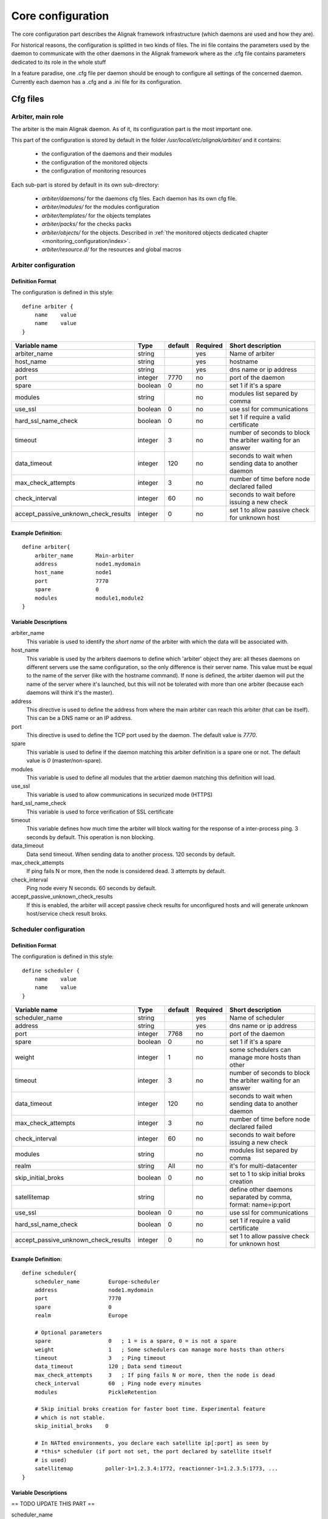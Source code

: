 .. _configuration/core:

==================
Core configuration
==================

The core configuration part describes the Alignak framework infrastructure (which daemons are used and how they are). 

For historical reasons, the configuration is splitted in two kinds of files. The ini file contains the parameters used by the daemon to communicate with the other daemons in the Alignak framework where as the .cfg file contains parameters dedicated to its role in the whole stuff

In a feature paradise, one .cfg file per daemon should be enough to configure all settings of the concerned daemon. Currently each daemon has a .cfg and a .ini file for its configuration.

Cfg files
=========

Arbiter, main role
------------------

The arbiter is the main Alignak daemon. As of it, its configuration part is the most important one.

This part of the configuration is stored by default in the folder */usr/local/etc/alignak/arbiter/* and it contains:

    * the configuration of the daemons and their modules
    * the configuration of the monitored objects
    * the configuration of monitoring resources

Each sub-part is stored by default in its own sub-directory:

    * *arbiter/daemons/* for the daemons cfg files. Each daemon has its own cfg file.
    * *arbiter/modules/* for the modules configuration
    * *arbiter/templates/* for the objects templates
    * *arbiter/packs/* for the checks packs
    * *arbiter/objects/* for the objects. Described in  :ref:`the monitored objects dedicated chapter <monitoring_configuration/index>`.
    * *arbiter/resource.d/* for the resources and global macros

Arbiter configuration
---------------------

Definition Format
~~~~~~~~~~~~~~~~~

The configuration is defined in this style::

    define arbiter {
        name    value
        name    value
    }

==================================== ======= ======= ======== ============================================================
Variable name                        Type    default Required Short description
==================================== ======= ======= ======== ============================================================
arbiter_name                         string          yes      Name of arbiter
host_name                            string          yes      hostname
address                              string          yes      dns name or ip address
port                                 integer  7770   no       port of the daemon
spare                                boolean  0      no       set 1 if it's a spare
modules                              string          no       modules list separed by comma
use_ssl                              boolean  0      no       use ssl for communications
hard_ssl_name_check                  boolean  0      no       set 1 if require a valid certificate
timeout                              integer  3      no       number of seconds to block the arbiter waiting for an answer
data_timeout                         integer  120    no       seconds to wait when sending data to another daemon
max_check_attempts                   integer  3      no       number of time before node declared failed
check_interval                       integer  60     no       seconds to wait before issuing a new check
accept_passive_unknown_check_results integer  0      no       set 1 to allow passive check for unknown host
==================================== ======= ======= ======== ============================================================

Example Definition:
~~~~~~~~~~~~~~~~~~~

::

  define arbiter{
      arbiter_name       Main-arbiter
      address            node1.mydomain
      host_name          node1
      port               7770
      spare              0
      modules            module1,module2
  }


Variable Descriptions
~~~~~~~~~~~~~~~~~~~~~

arbiter_name
  This variable is used to identify the *short name* of the arbiter with which the data will be associated with.

host_name
  This variable is used by the arbiters daemons to define which 'arbiter' object they are: all theses daemons on different servers use the same configuration, so the only difference is their server name. This value must be equal to the name of the server (like with the hostname command). If none is defined, the arbiter daemon will put the name of the server where it's launched, but this will not be tolerated with more than one arbiter (because each daemons will think it's the master).

address
  This directive is used to define the address from where the main arbiter can reach this arbiter (that can be itself). This can be a DNS name or an IP address.

port
  This directive is used to define the TCP port used by the daemon. The default value is *7770*.

spare
  This variable is used to define if the daemon matching this arbiter definition is a spare one or not. The default value is *0* (master/non-spare).

modules
  This variable is used to define all modules that the arbtier daemon matching this definition will load.

use_ssl
  This variable is used to allow communications in securized mode (HTTPS)

hard_ssl_name_check
  This variable is used to force verification of SSL certificate

timeout
  This variable defines how much time the arbiter will block waiting for the response of a inter-process ping. 3 seconds by default. This operation is non blocking.

data_timeout
  Data send timeout. When sending data to another process. 120 seconds by default.

max_check_attempts
  If ping fails N or more, then the node is considered dead. 3 attempts by default.

check_interval
  Ping node every N seconds. 60 seconds by default.

accept_passive_unknown_check_results
  If this is enabled, the arbiter will accept passive check results for unconfigured hosts and will generate unknown host/service check result broks.


Scheduler configuration
-----------------------

Definition Format
~~~~~~~~~~~~~~~~~

The configuration is defined in this style::

    define scheduler {
        name    value
        name    value
    }

==================================== ======= ======= ======== =============================================================
Variable name                        Type    default Required Short description
==================================== ======= ======= ======== =============================================================
scheduler_name                       string          yes      Name of scheduler
address                              string          yes      dns name or ip address
port                                 integer  7768   no       port of the daemon
spare                                boolean  0      no       set 1 if it's a spare
weight                               integer  1      no       some schedulers can manage more hosts than other
timeout                              integer  3      no       number of seconds to block the arbiter waiting for an answer
data_timeout                         integer  120    no       seconds to wait when sending data to another daemon
max_check_attempts                   integer  3      no       number of time before node declared failed
check_interval                       integer  60     no       seconds to wait before issuing a new check
modules                              string          no       modules list separed by comma
realm                                string   All    no       it's for multi-datacenter
skip_initial_broks                   boolean  0      no       set to 1 to skip initial broks creation
satellitemap                         string          no       define other daemons separated by comma, format: name=ip:port
use_ssl                              boolean  0      no       use ssl for communications
hard_ssl_name_check                  boolean  0      no       set 1 if require a valid certificate
accept_passive_unknown_check_results integer  0      no       set 1 to allow passive check for unknown host
==================================== ======= ======= ======== =============================================================


Example Definition:
~~~~~~~~~~~~~~~~~~~

::

  define scheduler{
      scheduler_name         Europe-scheduler
      address                node1.mydomain
      port                   7770
      spare                  0
      realm                  Europe

      # Optional parameters
      spare                  0   ; 1 = is a spare, 0 = is not a spare
      weight                 1   ; Some schedulers can manage more hosts than others
      timeout                3   ; Ping timeout
      data_timeout           120 ; Data send timeout
      max_check_attempts     3   ; If ping fails N or more, then the node is dead
      check_interval         60  ; Ping node every minutes
      modules                PickleRetention

      # Skip initial broks creation for faster boot time. Experimental feature
      # which is not stable.
      skip_initial_broks    0

      # In NATted environments, you declare each satellite ip[:port] as seen by
      # *this* scheduler (if port not set, the port declared by satellite itself
      # is used)
      satellitemap          poller-1=1.2.3.4:1772, reactionner-1=1.2.3.5:1773, ...
  }


Variable Descriptions
~~~~~~~~~~~~~~~~~~~~~


== TODO UPDATE THIS PART ==

scheduler_name
  This variable is used to identify the *short name* of the scheduler which the data is associated with.

address
  This directive is used to define the address from where the main arbier can reach this scheduler. This can be a DNS name or a IP address.

port
  This directive is used to define the TCP port used bu the daemon. The default value is *7768*.

spare
  This variable is used to define if the scheduler must be managed as a spare one (will take the conf only if a master failed). The default value is *0* (master).

realm
  This variable is used to define the realm where the scheduler will be put. If none is selected, it will be assigned to the default one.

modules
  This variable is used to define all modules that the scheduler will load.

accept_passive_unknown_check_results
  If this is enabled, the scheduler will accept passive check results for unconfigured hosts and will generate unknown host/service check result broks.


Broker configuration
--------------------

Definition Format
~~~~~~~~~~~~~~~~~

The configuration is defined in this style::

    define broker {
        name    value
        name    value
    }

==================================== ======= ======= ======== =============================================================
Variable name                        Type    default Required Short description
==================================== ======= ======= ======== =============================================================
broker_name                          string          yes      Name of broker
address                              string          yes      dns name or ip address
port                                 integer  7772   no       port of the daemon
spare                                boolean  0      no       set 1 if it's a spare
manage_arbiters                      boolean  1      no       set 1 to take data from Arbiter
manage_sub_realms                    boolean  1      no       set 1 to take jobs from schedulers of sub-realms
timeout                              integer  3      no       number of seconds to block the arbiter waiting for an answer
data_timeout                         integer  120    no       seconds to wait when sending data to another daemon
max_check_attempts                   integer  3      no       number of time before node declared failed
check_interval                       integer  60     no       seconds to wait before issuing a new check
modules                              string          no       modules list separed by comma
use_ssl                              boolean  0      no       use ssl for communications
hard_ssl_name_check                  boolean  0      no       set 1 if require a valid certificate
realm                                string   All    no       it's for multi-datacenter
==================================== ======= ======= ======== =============================================================


Example Definition:
~~~~~~~~~~~~~~~~~~~


::

  define broker{
      broker_name        broker-1
      address            node1.mydomain
      port               7772
      spare              0
      realm              All
      ## Optional
      manage_arbiters     1
      manage_sub_realms   1
      timeout             3   ; Ping timeout
      data_timeout        120 ; Data send timeout
      max_check_attempts  3   ; If ping fails N or more, then the node is dead
      check_interval      60  ; Ping node every minutes  	       manage_sub_realms  1
      modules             livestatus,simple-log,webui
  }


Variable Descriptions
~~~~~~~~~~~~~~~~~~~~~

== TODO UPDATE THIS PART ==

broker_name
  This variable is used to identify the *short name* of the broker which the data is associated with.

address
  This directive is used to define the address from where the main arbier can reach this broker. This can be a DNS name or a IP address.

port
  This directive is used to define the TCP port used bu the daemon. The default value is *7772*.

spare
  This variable is used to define if the broker must be managed as a spare one (will take the conf only if a master failed). The default value is *0* (master).

realm
  This variable is used to define the realm where the broker will be put. If none is selected, it will be assigned to the default one.

manage_arbiters
  Take data from Arbiter. There should be only one broker for the arbiter.

manage_sub_realms
  This variable is used to define if the broker will take jobs from scheduler from the sub-realms of it's realm. The default value is *1*.

modules
  This variable is used to define all modules that the broker will load. The main goal of the Broker is to give status to theses modules.


Poller configuration
--------------------

Definition Format
~~~~~~~~~~~~~~~~~

The configuration is defined in this style::

    define poller {
        name    value
        name    value
    }

==================================== ======= ======= ======== =============================================================
Variable name                        Type    default Required Short description
==================================== ======= ======= ======== =============================================================
poller_name                          string          yes      Name of poller
address                              string          yes      dns name or ip address
port                                 integer  7771   no       port of the daemon
spare                                boolean  0      no       set 1 if it's a spare
manage_sub_realms                    boolean  0      no       set 1 to take jobs from schedulers of sub-realms
min_workers                          integer  0      no       starts with N processes (0 = 1 per CPU)
max_workers                          integer  0      no       no more than N processes (0 = 1 per CPU)
processes_by_worker                  integer  256    no       each worker manages N checks
polling_interval                     integer  1      no       get jobs from schedulers each N seconds
timeout                              integer  3      no       number of seconds to block the arbiter waiting for an answer
data_timeout                         integer  120    no       seconds to wait when sending data to another daemon
max_check_attempts                   integer  3      no       number of time before node declared failed
check_interval                       integer  60     no       seconds to wait before issuing a new check
modules                              string          no       modules list separed by comma
passive                              boolean  0      no       set 1 to inverse the connections, so scheduler -> poller
poller_tags                          string   None   no       tags separed by comma. Use None to manage untagged checks
use_ssl                              boolean  0      no       use ssl for communications
hard_ssl_name_check                  boolean  0      no       set 1 if require a valid certificate
realm                                string   All    no       it's for multi-datacenter
==================================== ======= ======= ======== =============================================================


Example Definition:
~~~~~~~~~~~~~~~~~~~


::

  define poller{
      poller_name          Europe-poller
      address              node1.mydomain
      port                 7771
      spare                0

      # Optional parameters
      manage_sub_realms    0
      poller_tags          DMZ, Another-DMZ
      modules              module1,module2
      realm                Europe
      min_workers          0    ; Starts with N processes (0 = 1 per CPU)
      max_workers          0    ; No more than N processes (0 = 1 per CPU)
      processes_by_worker  256  ; Each worker manages N checks
      polling_interval     1    ; Get jobs from schedulers each N seconds
  }


Variable Descriptions
~~~~~~~~~~~~~~~~~~~~~

== TODO UPDATE THIS PART ==

poller_name
  This variable is used to identify the *short name* of the poller which the data is associated with.

address
  This directive is used to define the address from where the main arbier can reach this poller. This can be a DNS name or a IP address.

port
  This directive is used to define the TCP port used bu the daemon. The default value is *7771*.

spare
  This variable is used to define if the poller must be managed as a spare one (will take the conf only if a master failed). The default value is *0* (master).

realm
  This variable is used to define the realm where the poller will be put. If none is selected, it will be assigned to the default one.

manage_sub_realms
  This variable is used to define if the poller will take jobs from scheduler from the sub-realms of it's realm. The default value is *0*.

poller_tags
  This variable is used to define the checks the poller can take. If no poller_tags is defined, poller will take all untagged checks. If at least one tag is defined, it will take only the checks that are also taggued like it.
  By default, there is no poller_tag, so poller can take all untagged checks (default).

modules
  This variable is used to define all modules that the scheduler will load.


Reactionner configuration
-------------------------

Definition Format
~~~~~~~~~~~~~~~~~

The configuration is defined in this style::

    define reactionner {
        name    value
        name    value
    }

==================================== ======= ======= ======== =============================================================
Variable name                        Type    default Required Short description
==================================== ======= ======= ======== =============================================================
reactionner_name                     string          yes      Name of reactionner
address                              string          yes      dns name or ip address
port                                 integer  7769   no       port of the daemon
spare                                boolean  0      no       set 1 if it's a spare
manage_sub_realms                    boolean  0      no       set 1 to take jobs from schedulers of sub-realms
min_workers                          integer  1      no       starts with N processes (0 = 1 per CPU)
max_workers                          integer  15     no       no more than N processes (0 = 1 per CPU)
polling_interval                     integer  1      no       get jobs from schedulers each N seconds
timeout                              integer  3      no       number of seconds to block the arbiter waiting for an answer
data_timeout                         integer  120    no       seconds to wait when sending data to another daemon
max_check_attempts                   integer  3      no       number of time before node declared failed
check_interval                       integer  60     no       seconds to wait before issuing a new check
modules                              string          no       modules list separed by comma
reactionner_tags                     string   None   no       tags separed by comma. Use None to manage untagged handlers
use_ssl                              boolean  0      no       use ssl for communications
hard_ssl_name_check                  boolean  0      no       set 1 if require a valid certificate
realm                                string   All    no       it's for multi-datacenter
==================================== ======= ======= ======== =============================================================


Example Definition:
~~~~~~~~~~~~~~~~~~~

::

  define reactionner{
      reactionner_name      Main-reactionner
      address               node1.mydomain
      port                  7769
      spare                 0
      realm                 All

      # Optional parameters
      manage_sub_realms     0   ; Does it take jobs from schedulers of sub-Realms?
      min_workers           1   ; Starts with N processes (0 = 1 per CPU)
      max_workers           15  ; No more than N processes (0 = 1 per CPU)
      polling_interval      1   ; Get jobs from schedulers each 1 second
      timeout               3   ; Ping timeout
      data_timeout          120 ; Data send timeout
      max_check_attempts    3   ; If ping fails N or more, then the node is dead
      check_interval        60  ; Ping node every minutes
      reactionner_tags      tag1
      modules               module1,module2
  }


Variable Descriptions
~~~~~~~~~~~~~~~~~~~~~

== TODO UPDATE THIS PART ==

reactionner_name
  This variable is used to identify the *short name* of the reactionner which the data is associated with.

address
  This directive is used to define the address from where the main arbier can reach this reactionner. This can be a DNS name or a IP address.

port
  This directive is used to define the TCP port used bu the daemon. The default value is *7772*.

spare
  This variable is used to define if the reactionner must be managed as a spare one (will take the conf only if a master failed). The default value is *0* (master).

realm
  This variable is used to define the realm where the reactionner will be put. If none is selected, it will be assigned to the default one.

manage_sub_realms
  This variable is used to define if the poller will take jobs from scheduler from the sub-realms of it's realm. The default value is *1*.

modules
  This variable is used to define all modules that the reactionner will load.

reactionner_tags
  This variable is used to define the checks the reactionner can take. If no reactionner_tags is defined, reactionner  will take all untagged notifications and event handlers. If at least one tag is defined, it will take only the checks that are also taggued like it.

By default, there is no reactionner_tag, so reactionner can take all untagged notification/event handlers (default).

Reaceiver configuration
-----------------------

Definition Format
~~~~~~~~~~~~~~~~~

The configuration is defined in this style::

    define receiver {
        name    value
        name    value
    }

==================================== ======= ======= ======== =============================================================
Variable name                        Type    default Required Short description
==================================== ======= ======= ======== =============================================================
receiver_name                        string          yes      Name of receiver
address                              string          yes      dns name or ip address
port                                 integer  7773   no       port of the daemon
spare                                boolean  0      no       set 1 if it's a spare
timeout                              integer  3      no       number of seconds to block the arbiter waiting for an answer
data_timeout                         integer  120    no       seconds to wait when sending data to another daemon
max_check_attempts                   integer  3      no       number of time before node declared failed
check_interval                       integer  60     no       seconds to wait before issuing a new check
modules                              string          no       modules list separed by comma
use_ssl                              boolean  0      no       use ssl for communications
hard_ssl_name_check                  boolean  0      no       set 1 if require a valid certificate
direct_routing                       boolean  0      no       set 1 to allow scheduler to send command instead me
realm                                string   All    no       it's for multi-datacenter
==================================== ======= ======= ======== =============================================================

Example Definition:
~~~~~~~~~~~~~~~~~~~

== TODO UPDATE THIS PART ==


Variable Descriptions
~~~~~~~~~~~~~~~~~~~~~

== TODO UPDATE THIS PART ==

Ini files
=========

To run a daemon, it must start with a ini file.
This ini file defines options like IP address, port, SSL...

The format is the same for all the daemons and is defined in this style::

    [daemon]
    variable=value
    variable=value

When Alignak is installed, some variables in those configuration files are modified to match at 
best with your system. The changed variables are:

    - workdir
    - logdir
    - pidfile
    - user
    - group
    - ca_cert
    - server_cert
    - server_key

Their values are set according to the current plaform (Linux, BSD, ...) and configuration defined
in the default alignak configuration.

Arbiter
-------

==================================== ======= ============================== ============================================================
Variable name                        Type    default                        Short description
==================================== ======= ============================== ============================================================
workdir                              string  /var/run/alignak               daemon will chdir into this directory when launched
logdir                               string  /var/log/alignak               daemon will write logs into this directory
etcdir                               string  /etc/alignak                   daemon will get configuration into this directory
pidfile                              string  /var/run/schedulerd.pid        PID file of the daemon
port                                 integer 7768                           port used by the daemon
host                                 string  0.0.0.0                        Set IP daemon listen
user                                 string  alignak                        username to run daemon
group                                string  alignak                        group to run daemon
idontcareaboutsecurity               boolean 0                              set 1 to disable security in daemon (not recommended)
modulesdir                           string  modules                        define modules directory installation
daemon_enabled                       boolean 1                              set to 0 if want this daemon not run
use_ssl                              boolean 0                              set 1 to use ssl for communications
ca_cert                              string  /etc/alignak/certs/ca.pem      full path for certificate
server_cert                          string  /etc/alignak/certs/server.cert full path for certificate
server_key                           string  /etc/alignak/certs/server.key  full path for certificate key
hard_ssl_name_check                  boolean 0                              set 1 if require a valid certificate
use_local_log                        boolean 1                              set to 1 to ease troubleshooting
local_log                            string  /var/log/schedulerd.log        file to write logs
log_level                            string  WARNING                        log level in DEBUG,INFO,WARNING,ERROR,CRITICAL
==================================== ======= ============================== ============================================================

Scheduler
---------

==================================== ======= ============================== ============================================================
Variable name                        Type    default                        Short description
==================================== ======= ============================== ============================================================
workdir                              string  /var/run/alignak               daemon will chdir into this directory when launched
logdir                               string  /var/log/alignak               daemon will write logs into this directory
pidfile                              string  /var/run/schedulerd.pid        PID file of the daemon
port                                 integer 7768                           port used by the daemon
host                                 string  0.0.0.0                        Set IP daemon listen
user                                 string  alignak                        username to run daemon
group                                string  alignak                        group to run daemon
idontcareaboutsecurity               boolean 0                              set 1 to disable security in daemon (not recommended)
modulesdir                           string  modules                        define modules directory installation
daemon_enabled                       boolean 1                              set to 0 if want this daemon not run
use_ssl                              boolean 0                              set 1 to use ssl for communications
ca_cert                              string  /etc/alignak/certs/ca.pem      full path for certificate
server_cert                          string  /etc/alignak/certs/server.cert full path for certificate
server_key                           string  /etc/alignak/certs/server.key  full path for certificate key
hard_ssl_name_check                  boolean 0                              set 1 if require a valid certificate
use_local_log                        boolean 1                              set to 1 to ease troubleshooting
local_log                            string  /var/log/schedulerd.log        file to write logs
log_level                            string  WARNING                        log level in DEBUG,INFO,WARNING,ERROR,CRITICAL
==================================== ======= ============================== ============================================================

Poller
------

==================================== ======= ============================== ============================================================
Variable name                        Type    default                        Short description
==================================== ======= ============================== ============================================================
user                                 string  alignak                        username to run daemon
group                                string  alignak                        group to run daemon
daemon_enabled                       boolean 1                              set to 0 if want this daemon not run
workdir                              string  /var/run/alignak               daemon will chdir into this directory when launched
logdir                               string  /var/log/alignak               daemon will write logs into this directory
pidfile                              string  /var/run/pollerd.pid           PID file of the daemon
host                                 string  0.0.0.0                        Set IP daemon listen
port                                 integer 7771                           port used by the daemon
idontcareaboutsecurity               boolean 0                              set 1 to disable security in daemon (not recommended)
use_ssl                              boolean 0                              set 1 to use ssl for communications
ca_cert                              string  /etc/alignak/certs/ca.pem      full path for certificate
server_cert                          string  /etc/alignak/certs/server.cert full path for certificate
server_key                           string  /etc/alignak/certs/server.key  full path for certificate key
hard_ssl_name_check                  boolean 0                              set 1 if require a valid certificate
use_local_log                        boolean 1                              set to 1 to ease troubleshooting
local_log                            string  /var/log/pollerd.log           file to write logs
log_level                            string  WARNING                        log level in DEBUG,INFO,WARNING,ERROR,CRITICAL
==================================== ======= ============================== ============================================================

Receiver
--------

==================================== ======= ============================== ============================================================
Variable name                        Type    default                        Short description
==================================== ======= ============================== ============================================================
workdir                              string  /var/run/alignak               daemon will chdir into this directory when launched
logdir                               string  /var/log/alignak               daemon will write logs into this directory
pidfile                              string  /var/run/receiverd.pid         PID file of the daemon
port                                 integer 7773                           port used by the daemon
host                                 string  0.0.0.0                        Set IP daemon listen
user                                 string  alignak                        username to run daemon
group                                string  alignak                        group to run daemon
idontcareaboutsecurity               boolean 0                              set 1 to disable security in daemon (not recommended)
daemon_enabled                       boolean 1                              set to 0 if want this daemon not run
use_ssl                              boolean 0                              set 1 to use ssl for communications
ca_cert                              string  /etc/alignak/certs/ca.pem      full path for certificate
server_cert                          string  /etc/alignak/certs/server.cert full path for certificate
server_key                           string  /etc/alignak/certs/server.key  full path for certificate key
hard_ssl_name_check                  boolean 0                              set 1 if require a valid certificate
use_local_log                        boolean 1                              set to 1 to ease troubleshooting
local_log                            string  /var/log/receiverd.log         file to write logs
log_level                            string  WARNING                        log level in DEBUG,INFO,WARNING,ERROR,CRITICAL
==================================== ======= ============================== ============================================================

Broker
------

==================================== ======= ============================== ============================================================
Variable name                        Type    default                        Short description
==================================== ======= ============================== ============================================================
workdir                              string  /var/run/alignak               daemon will chdir into this directory when launched
logdir                               string  /var/log/alignak               daemon will write logs into this directory
pidfile                              string  /var/run/brokerd.pid           PID file of the daemon
user                                 string  alignak                        username to run daemon
group                                string  alignak                        group to run daemon
host                                 string  0.0.0.0                        Set IP daemon listen
port                                 integer 7772                           port used by the daemon
idontcareaboutsecurity               boolean 0                              set 1 to disable security in daemon (not recommended)
daemon_enabled                       boolean 1                              set to 0 if want this daemon not run
use_ssl                              boolean 0                              set 1 to use ssl for communications
ca_cert                              string  /etc/alignak/certs/ca.pem      full path for certificate
server_cert                          string  /etc/alignak/certs/server.cert full path for certificate
server_key                           string  /etc/alignak/certs/server.key  full path for certificate key
hard_ssl_name_check                  boolean 0                              set 1 if require a valid certificate
use_local_log                        boolean 1                              set to 1 to ease troubleshooting
local_log                            string  /var/log/brokerd.log           file to write logs
log_level                            string  WARNING                        log level in DEBUG,INFO,WARNING,ERROR,CRITICAL
max_queue_size                       integer 100000                         restart an external module if queue to high. 0 to disable
==================================== ======= ============================== ============================================================

Reactionner
-----------

==================================== ======= ============================== ============================================================
Variable name                        Type    default                        Short description
==================================== ======= ============================== ============================================================
workdir                              string  /var/run/alignak               daemon will chdir into this directory when launched
logdir                               string  /var/log/alignak               daemon will write logs into this directory
pidfile                              string  /var/run/reactionnerd.pid      PID file of the daemon
port                                 integer 7769                           port used by the daemon
host                                 string  0.0.0.0                        Set IP daemon listen
user                                 string  alignak                        username to run daemon
group                                string  alignak                        group to run daemon
idontcareaboutsecurity               boolean 0                              set 1 to disable security in daemon (not recommended)
daemon_enabled                       boolean 1                              set to 0 if want this daemon not run
use_ssl                              boolean 0                              set 1 to use ssl for communications
ca_cert                              string  /etc/alignak/certs/ca.pem      full path for certificate
server_cert                          string  /etc/alignak/certs/server.cert full path for certificate
server_key                           string  /etc/alignak/certs/server.key  full path for certificate key
hard_ssl_name_check                  boolean 0                              set 1 if require a valid certificate
use_local_log                        boolean 1                              set to 1 to ease troubleshooting
local_log                            string  /var/log/reactionnerd.log      file to write logs
log_level                            string  WARNING                        log level in DEBUG,INFO,WARNING,ERROR,CRITICAL
==================================== ======= ============================== ============================================================
